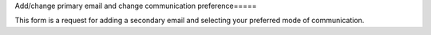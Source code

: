 Add/change primary email and change communication preference=====

This form is a request for adding a secondary email and selecting your preferred mode of communication.

.. raw:: html

       <script src="https://static.airtable.com/js/embed/embed_snippet_v1.js"></script><iframe class="airtable-embed airtable-dynamic-height" src="https://airtable.com/embed/app0YI6HJDQGmtIru/shrLWy1CMciu0yC3k?backgroundColor=green" frameborder="0" onmousewheel="" width="100%" height="533" style="background: transparent; border: 1px solid #ccc;"></iframe>
